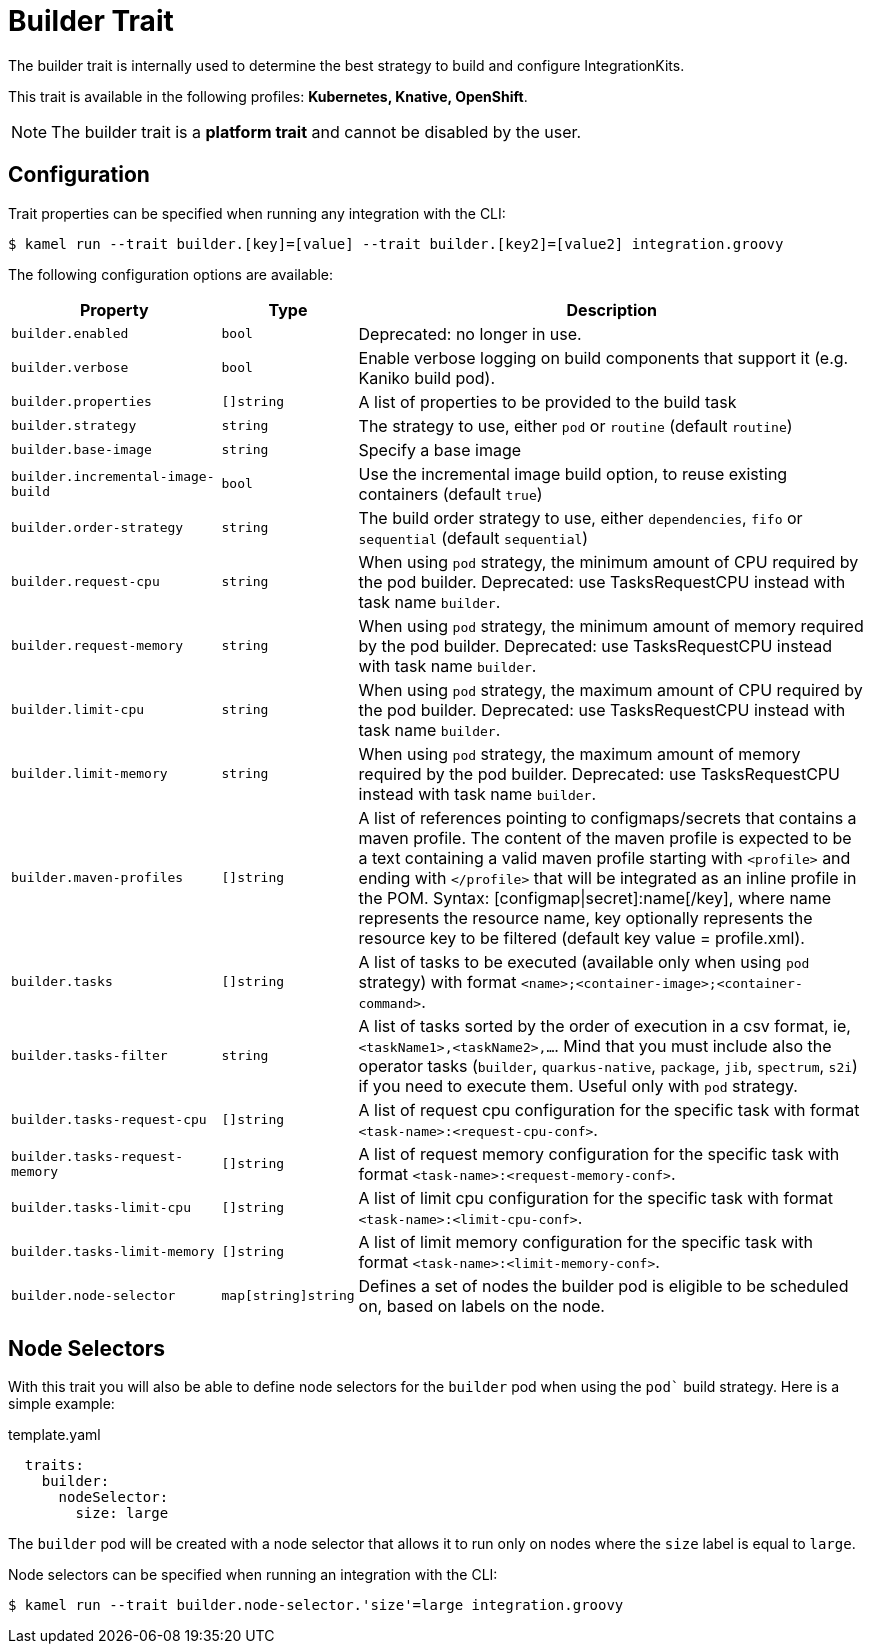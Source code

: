 = Builder Trait

// Start of autogenerated code - DO NOT EDIT! (description)
The builder trait is internally used to determine the best strategy to
build and configure IntegrationKits.


This trait is available in the following profiles: **Kubernetes, Knative, OpenShift**.

NOTE: The builder trait is a *platform trait* and cannot be disabled by the user.

// End of autogenerated code - DO NOT EDIT! (description)
// Start of autogenerated code - DO NOT EDIT! (configuration)
== Configuration

Trait properties can be specified when running any integration with the CLI:
[source,console]
----
$ kamel run --trait builder.[key]=[value] --trait builder.[key2]=[value2] integration.groovy
----
The following configuration options are available:

[cols="2m,1m,5a"]
|===
|Property | Type | Description

| builder.enabled
| bool
| Deprecated: no longer in use.

| builder.verbose
| bool
| Enable verbose logging on build components that support it (e.g. Kaniko build pod).

| builder.properties
| []string
| A list of properties to be provided to the build task

| builder.strategy
| string
| The strategy to use, either `pod` or `routine` (default `routine`)

| builder.base-image
| string
| Specify a base image

| builder.incremental-image-build
| bool
| Use the incremental image build option, to reuse existing containers (default `true`)

| builder.order-strategy
| string
| The build order strategy to use, either `dependencies`, `fifo` or `sequential` (default `sequential`)

| builder.request-cpu
| string
| When using `pod` strategy, the minimum amount of CPU required by the pod builder.
Deprecated: use TasksRequestCPU instead with task name `builder`.

| builder.request-memory
| string
| When using `pod` strategy, the minimum amount of memory required by the pod builder.
Deprecated: use TasksRequestCPU instead with task name `builder`.

| builder.limit-cpu
| string
| When using `pod` strategy, the maximum amount of CPU required by the pod builder.
Deprecated: use TasksRequestCPU instead with task name `builder`.

| builder.limit-memory
| string
| When using `pod` strategy, the maximum amount of memory required by the pod builder.
Deprecated: use TasksRequestCPU instead with task name `builder`.

| builder.maven-profiles
| []string
| A list of references pointing to configmaps/secrets that contains a maven profile.
The content of the maven profile is expected to be a text containing a valid maven profile starting with `<profile>` and ending with `</profile>` that will be integrated as an inline profile in the POM.
Syntax: [configmap\|secret]:name[/key], where name represents the resource name, key optionally represents the resource key to be filtered (default key value = profile.xml).

| builder.tasks
| []string
| A list of tasks to be executed (available only when using `pod` strategy) with format `<name>;<container-image>;<container-command>`.

| builder.tasks-filter
| string
| A list of tasks sorted by the order of execution in a csv format, ie, `<taskName1>,<taskName2>,...`.
Mind that you must include also the operator tasks (`builder`, `quarkus-native`, `package`, `jib`, `spectrum`, `s2i`)
if you need to execute them. Useful only with `pod` strategy.

| builder.tasks-request-cpu
| []string
| A list of request cpu configuration for the specific task with format `<task-name>:<request-cpu-conf>`.

| builder.tasks-request-memory
| []string
| A list of request memory configuration for the specific task with format `<task-name>:<request-memory-conf>`.

| builder.tasks-limit-cpu
| []string
| A list of limit cpu configuration for the specific task with format `<task-name>:<limit-cpu-conf>`.

| builder.tasks-limit-memory
| []string
| A list of limit memory configuration for the specific task with format `<task-name>:<limit-memory-conf>`.

| builder.node-selector
| map[string]string
| Defines a set of nodes the builder pod is eligible to be scheduled on, based on labels on the node.

|===

// End of autogenerated code - DO NOT EDIT! (configuration)

== Node Selectors

With this trait you will also be able to define node selectors for the `builder` pod when using the `pod`` build strategy.
Here is a simple example:

.template.yaml
[source,yaml]
----
  traits:
    builder:
      nodeSelector:
        size: large
----

The `builder` pod will be created with a node selector that allows it to run only on nodes where the `size` label is equal to `large`.

Node selectors can be specified when running an integration with the CLI:

[source,console]
----
$ kamel run --trait builder.node-selector.'size'=large integration.groovy
----
